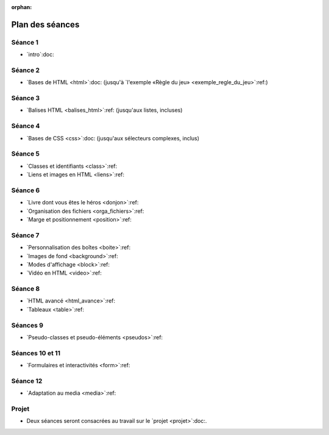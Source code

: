 :orphan:

================
Plan des séances
================

.. ifslides::

   .. include:: credits.rst.inc



.. _seance1:

Séance 1
========

* `intro`:doc:

.. _seance2:

Séance 2
========

* `Bases de HTML <html>`:doc:
  (jusqu'à `l'exemple «Règle du jeu» <exemple_regle_du_jeu>`:ref:)

.. _seance3:

Séance 3
========

* `Balises HTML <balises_html>`:ref: (jusqu'aux listes, incluses)

.. _seance4:

Séance 4
========

* `Bases de CSS <css>`:doc: (jusqu'aux sélecteurs complexes, inclus)

.. _seance5:

Séance 5
========

* `Classes et identifiants <class>`:ref:
* `Liens et images en HTML <liens>`:ref:

.. _seance6:

Séance 6
========

* `Livre dont vous êtes le héros <donjon>`:ref:
* `Organisation des fichiers <orga_fichiers>`:ref:
* `Marge et positionnement <position>`:ref:

.. _seance7:

Séance 7
========

* `Personnalisation des boîtes <boite>`:ref:
* `Images de fond <background>`:ref:
* `Modes d'affichage <block>`:ref:
* `Vidéo en HTML <video>`:ref:

.. _seance8:

Séance 8
========

* `HTML avancé <html_avance>`:ref:
* `Tableaux <table>`:ref:

.. _seance9:

Séances 9
=========

* `Pseudo-classes et pseudo-éléments <pseudos>`:ref:

.. _seance10:
.. _seance11:

Séances 10 et 11
================

* `Formulaires et interactivités <form>`:ref:

.. _seance12:

Séance 12
=========

* `Adaptation au media <media>`:ref:


Projet
======

* Deux séances seront consacrées au travail sur le `projet <projet>`:doc:.


.. pour mémoire, le plan que j'avais initialement prévu

    Il y a 14 séances de 2h (+2h sur la typographie).

    Les exercices de « thème » consistent à écrire du code HTML étant donné une image du rendu souhaité. Parfois, le CSS sera fourni, parfois il faudra l'écrire en même temps que le HTML. Si le texte est long, on pourra fournir le contenu textuel sans balise. Sur certains exercices de thème, on pourra aussi fournir le HTML et l'image du rendu, et demander aux étudiants d'écrire simplement le CSS.

    #. Intro et historique + début de la séance suivante
    #. Structure d'un document HTML

       * notion de langage à balise
       * niveaux de titre hn
       * p
       * sections
       * éléments inlines (em, strong, ...)

         * expliquer que b, i, etc... sont banis

       * listes
       * exercices de thème (documents purement textuels)
       * ---
       * structure complète d'un document HTML

         * sans rentrer dans le détail de ce qu'on met dans le head pour l'instant
       * valideur HTML -> les forcer à l'utiliser
       * exercices de thème (dans un modèle fournissant le CSS)

         * et du coup des petits pièges
           (e.g. choisir le bon entre strong, em et def)
       * ---
       * si il y a le temps, parler d'autres balises de structuration :
         nav, header, footer, article, asidde...

       * exercice de thème avec ces balises (par exemple site d'information)

         * avec des styles bien différents pour chaque type de balise,
           afin qu'ils voient s'ils se trompent et comprennent le rôle
           de chaque 

         * également, le CSS pourrait faire du positionnement un peu sophistiqué
           (article sur plusieur colonnes, aside en flottant...),
           histoire de bien leur montrer que la présentation est indépendante du
           contenu

    #. CSS :

       * principes de base
       * mise en forme de base (font-*, text-*, padding, margin)
       * sélecteurs, règles de priorité

         * exercices avec des sélecteurs un peu compliqués

           * coloriage magique ?

       * valideur CSS
       * classes et id

         * nécessite d'introduire la notion d'attributs en HTML
         * rôle des classes et des ids en HTML et leur utilisation en CSS
         * exercice TODO trouver une idée


    #. liens et images

       * lien

         * attribut href
         * URL relative, URL absolue
         * bonnes pratiques d'organisation des fichiers
         * liens interne avec id=
         * ---
         * exercice : faire un mini "livre dont vous êtes le héros"

       * image

         * balise dans contenu ("auto-fermante")
         * positionnement des images avec CSS (display inline/block, float)
       * 
    #. HTML avancé

       * balise vidéo
         * analogies et différences avec la balise image

       * autr
         * entités
         * commentaires
         * head
         * exercices ?

    #. évaluation intermédiaire ?
    #. tables
       * balises de tables

         * utilisation appropriée des th

       * exercices de thème

         * soit en leur laissant écrire le CSS
         * soit en leur donnant un CSS un peu sophistiqué,
           par exemple avec des :nth-child, 
           ce qui fera une transition avec le chapitre suivant

       * tables avancées

         * column group
         * fusion de cellules

    #. pseudo-classes et transitions CSS
       * :hover :visited :target

         * exercices: refaire le livre dont vous êtes le héros en un seul fichier

       * :first-child & co.

         * exercice sur les tables

       * :before et :after, :counters

         * exercices sections

    #. formulaires et interfaces utilisateur
       * balises HTML5 de champs de saisie
       * exemple simple de formulaire (en fournissant le script)

    #. formulaires et interfaces utilisateur (suite)

    #. scripts - 1
       * http://blython.info/
       * explication du principe des scripts
       * exercices sur les contrôles de validité dans le formulaire de la séance précédente...
    #. scripts - 2
       * changement dynamique de classe (et donc de style CSS)

         * combiné avec les transitions CSS

       * création dynamique de contenu

         * utilisation d'AJAX minimal (en fournissant le script?)

    #. DS -> DS commun?
